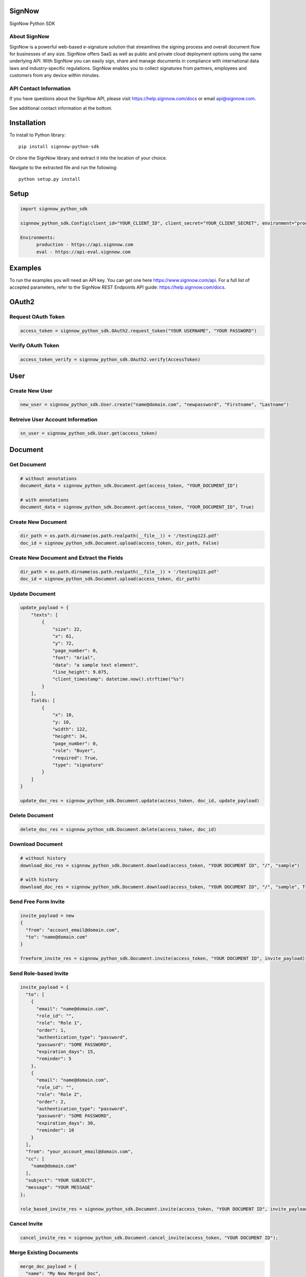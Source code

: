 SignNow
=======

SignNow Python SDK

About SignNow
-------------

SignNow is a powerful web-based e-signature solution that streamlines the signing process and overall document flow for businesses of any size. SignNow offers SaaS as well as public and private cloud deployment options using the same underlying API. With SignNow you can easily sign, share and manage documents in compliance with international data laws and industry-specific regulations. SignNow enables you to collect signatures from partners, employees and customers from any device within minutes. 

API Contact Information
-----------------------

If you have questions about the SignNow API, please visit `https://help.signnow.com/docs <https://help.signnow.com/docs>`_ or email `api@signnow.com <mailto:api@signnow.com>`_.

See additional contact information at the bottom.

Installation
============

To install to Python library:

::

    pip install signnow-python-sdk 

Or clone the SignNow library and extract it into the location of your
choice.

Navigate to the extracted file and run the following:

::

    python setup.py install

Setup
=====

.. code:: python

    import signnow_python_sdk

    signnow_python_sdk.Config(client_id="YOUR_CLIENT_ID", client_secret="YOUR_CLIENT_SECRET", environment="production")
    
    Environments: 
          production - https://api.signnow.com
          eval - https://api-eval.signnow.com

Examples
========

To run the examples you will need an API key. You can get one here `https://www.signnow.com/api <https://www.signnow.com/api>`_. For a full list of accepted parameters, refer to the SignNow REST Endpoints API guide: `https://help.signnow.com/docs <https://help.signnow.com/docs>`_.

OAuth2
======

Request OAuth Token
-------------------

.. code:: python

    access_token = signnow_python_sdk.OAuth2.request_token("YOUR USERNAME", "YOUR PASSWORD")

Verify OAuth Token
------------------

.. code:: python

    access_token_verify = signnow_python_sdk.OAuth2.verify(AccessToken)

User
====

Create New User
---------------

.. code:: python

    new_user = signnow_python_sdk.User.create("name@domain.com", "newpassword", "Firstname", "Lastname")

Retreive User Account Information
---------------------------------

.. code:: python

    sn_user = signnow_python_sdk.User.get(access_token)

Document
========

Get Document
------------

.. code:: python

    # without annotations
    document_data = signnow_python_sdk.Document.get(access_token, "YOUR_DOCUMENT_ID")

    # with annotations
    document_data = signnow_python_sdk.Document.get(access_token, "YOUR_DOCUMENT_ID", True)

Create New Document
-------------------

.. code:: python

    dir_path = os.path.dirname(os.path.realpath(__file__)) + '/testing123.pdf'
    doc_id = signnow_python_sdk.Document.upload(access_token, dir_path, False)

Create New Document and Extract the Fields
------------------------------------------

.. code:: python

    dir_path = os.path.dirname(os.path.realpath(__file__)) + '/testing123.pdf'
    doc_id = signnow_python_sdk.Document.upload(access_token, dir_path)

Update Document
---------------

.. code:: python

    update_payload = {
        "texts": [
            {
                "size": 22,
                "x": 61,
                "y": 72,
                "page_number": 0,
                "font": "Arial",
                "data": "a sample text element",
                "line_height": 9.075,
                "client_timestamp": datetime.now().strftime("%s")
            }
        ],
        fields: [
            {
                "x": 10,
                "y: 10,
                "width": 122,
                "height": 34,
                "page_number": 0,
                "role": "Buyer",
                "required": True,
                "type": "signature"
            }
        ]
    }

    update_doc_res = signnow_python_sdk.Document.update(access_token, doc_id, update_payload)

Delete Document
---------------

.. code:: python

    delete_doc_res = signnow_python_sdk.Document.delete(access_token, doc_id)

Download Document
-----------------

.. code:: python

    # without history
    download_doc_res = signnow_python_sdk.Document.download(access_token, "YOUR DOCUMENT ID", "/", "sample")

    # with history
    download_doc_res = signnow_python_sdk.Document.download(access_token, "YOUR DOCUMENT ID", "/", "sample", True)

Send Free Form Invite
---------------------

.. code:: python

    invite_payload = new
    {
      "from": "account_email@domain.com",
      "to": "name@domain.com"
    }

    freeform_invite_res = signnow_python_sdk.Document.invite(access_token, "YOUR DOCUMENT ID", invite_payload)

Send Role-based Invite
----------------------

.. code:: python

    invite_payload = {
      "to": [
        {
          "email": "name@domain.com",
          "role_id": "",
          "role": "Role 1",
          "order": 1,
          "authentication_type": "password",
          "password": "SOME PASSWORD",
          "expiration_days": 15,
          "reminder": 5
        },
        {
          "email": "name@domain.com",
          "role_id": "",
          "role": "Role 2",
          "order": 2,
          "authentication_type": "password",
          "password": "SOME PASSWORD",
          "expiration_days": 30,
          "reminder": 10
        }
      ],
      "from": "your_account_email@domain.com",
      "cc": [
        "name@domain.com"
      ],
      "subject": "YOUR SUBJECT",
      "message": "YOUR MESSAGE"
    };

    role_based_invite_res = signnow_python_sdk.Document.invite(access_token, "YOUR DOCUMENT ID", invite_payload)

Cancel Invite
-------------

.. code:: python

    cancel_invite_res = signnow_python_sdk.Document.cancel_invite(access_token, "YOUR DOCUMENT ID");

Merge Existing Documents
------------------------

.. code:: python

    merge_doc_payload = {
      "name": "My New Merged Doc",
      "document_ids": ["YOUR DOCUMENT ID", "YOUR DOCUMENT ID"]
    }

    merge_doc_res = signnow_python_sdk.Document.merge_and_download(access_token, mergeDocsObj, "/", "sample-merge");

Document History
----------------

.. code:: python

    doc_history_res = signnow_python_sdk.Document.get_history(access_token, "YOUR DOCUMENT ID");

Template
========

Create Template
---------------

.. code:: python

    new_template_res = signnow_python_sdk.Template.create(access_token, "YOUR DOCUMENT ID", "My New Template");

Copy Template
-------------

.. code:: python

    copy_template_res = signnow_python_sdk.Template.copy(access_token, "YOUR TEMPLATE ID", "My Copy Template Doc");

Folder
======

+------------------------+-----------------------------------------------------------------------+
| Filters                | Values                                                                |
+========================+=======================================================================+
| ``signing-status``     | ``waiting-for-me``, ``waiting-for-others``, ``signed``, ``pending``   |
+------------------------+-----------------------------------------------------------------------+
| ``document-updated``   | ``datetime.now().strftime("%s")``                                     |
+------------------------+-----------------------------------------------------------------------+
| ``document-created``   | ``datetime.now().strftime("%s")``                                     |
+------------------------+-----------------------------------------------------------------------+

+---------------------+--------------------+
| Sort                | Values             |
+=====================+====================+
| ``document-name``   | ``asc``/``desc``   |
+---------------------+--------------------+
| ``updated``         | ``asc``/``desc``   |
+---------------------+--------------------+
| ``created``         | ``asc``/``desc``   |
+---------------------+--------------------+

Get users root folder
---------------------

.. code:: python

    root_folder_Res = signnow_python_sdk.Folder.root_folder(access_token);

Get Folder
----------

.. code:: python

    get_folder_res = signnow_python_sdk.Folder.get(access_token, "YOUR FOLDER ID");

Webhook
=======

Create Webhook
--------------

+-----------------------+-------------------------------------------------------------------------------------------------------------+
| Events                | Description                                                                                                 |
+=======================+=============================================================================================================+
| ``document.create``   | Webhook is triggered when a document is uploaded to users account in SignNow                                |
+-----------------------+-------------------------------------------------------------------------------------------------------------+
| ``document.update``   | Webhook is triggered when a document is updated (fields added, text added, signature added, etc.)           |
+-----------------------+-------------------------------------------------------------------------------------------------------------+
| ``document.delete``   | Webhook is triggered when a document is deleted from                                                        |
+-----------------------+-------------------------------------------------------------------------------------------------------------+
| ``invite.create``     | Webhook is triggered when an invitation to a SignNow document is created.                                   |
+-----------------------+-------------------------------------------------------------------------------------------------------------+
| ``invite.update``     | Webhook is triggered when an invite to Signnow document is updated. Ex. A signer has signed the document.   |
+-----------------------+-------------------------------------------------------------------------------------------------------------+

.. code:: python

    createWebhookRes = signnow_python_sdk.Webhook.create(access_token, "document.create", "YOUR URL");

List Webhooks
-------------

.. code:: python

    list_webhooks_res = signnow_python_sdk.Webhook.list_all(access_token);

Delete Webhook
--------------

.. code:: python

    delete_webhook_res = signnow_python_sdk.Webhook.delete(AccessToken, "YOUR WEBHOOK ID");

Link
====

Create Link
-----------

.. code:: python

    create_link_res = signnow_python_sdk.Link.create(access_token, "YOUR DOCUMENT ID");

LICENSE
-------

This project is released under the Apache 2.0 `License <https://github.com/signnow/SNPythonSDK/blob/master/LICENSE.md)>`_.

Additional Contact Information
==============================

SUPPORT
-------

To contact SignNow support, please email `support@signnow.com <mailto:support@signnow.com>`_.

SALES
-----

For pricing information please call (800) 831-2050 or email `sales@signnow.com <mailto:sales@signnow.com>`_.
